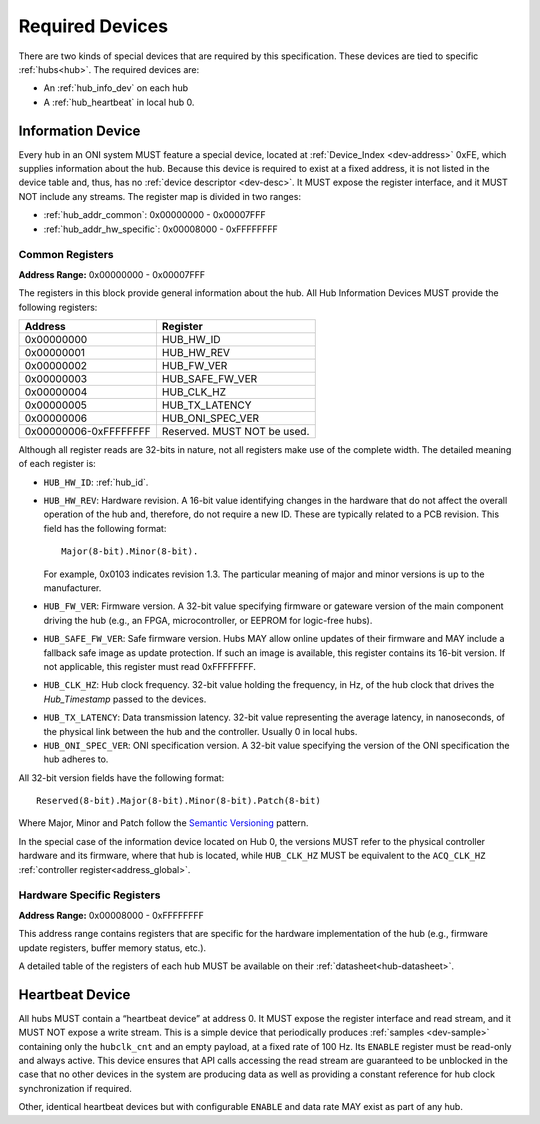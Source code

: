 .. _required-devs:

Required Devices
================
There are two kinds of special devices that are required by this specification.
These devices are tied to specific :ref:`hubs<hub>`. The required devices are:

- An :ref:`hub_info_dev` on each hub
- A :ref:`hub_heartbeat` in local hub 0.

.. _hub_info_dev:

Information Device
--------------------
Every hub in an ONI system MUST feature a special device, located at
:ref:`Device_Index <dev-address>` 0xFE, which supplies information about the
hub. Because this device is required to exist at a fixed address, it is not
listed in the device table and, thus, has no :ref:`device descriptor
<dev-desc>`.  It MUST expose the register interface, and it MUST NOT include any
streams. The register map is divided in two ranges:

- :ref:`hub_addr_common`: 0x00000000 - 0x00007FFF
- :ref:`hub_addr_hw_specific`: 0x00008000 - 0xFFFFFFFF

.. _hub_addr_common:

Common Registers
^^^^^^^^^^^^^^^^^^^^^^

**Address Range:**  0x00000000 - 0x00007FFF

The registers in this block provide general information about the hub.
All Hub Information Devices MUST provide the following registers:

===================== ================================
Address               Register
===================== ================================
0x00000000            HUB_HW_ID
0x00000001            HUB_HW_REV
0x00000002            HUB_FW_VER
0x00000003            HUB_SAFE_FW_VER
0x00000004            HUB_CLK_HZ
0x00000005            HUB_TX_LATENCY
0x00000006            HUB_ONI_SPEC_VER
0x00000006-0xFFFFFFFF Reserved. MUST NOT be used.
===================== ================================

Although all register reads are 32-bits in nature, not all registers make use of
the complete width. The detailed meaning of each register is:

- ``HUB_HW_ID``: :ref:`hub_id`.

- ``HUB_HW_REV``: Hardware revision. A 16-bit value identifying changes in the
  hardware that do not affect the overall operation of the hub and, therefore,
  do not require a new ID. These are typically related to a PCB revision. This
  field has the following format:

  ::

    Major(8-bit).Minor(8-bit).

  For example, 0x0103 indicates revision 1.3. The particular meaning of major
  and minor versions is up to the manufacturer.

- ``HUB_FW_VER``: Firmware version. A 32-bit value specifying firmware or
  gateware version of the main component driving the hub (e.g., an FPGA,
  microcontroller, or EEPROM for logic-free hubs).

- ``HUB_SAFE_FW_VER``: Safe firmware version. Hubs MAY allow online updates of
  their firmware and MAY include a fallback safe image as update protection. If
  such an image is available, this register contains its 16-bit version. If not
  applicable, this register must read 0xFFFFFFFF.

- ``HUB_CLK_HZ``: Hub clock frequency. 32-bit value holding the frequency, in
  Hz, of the hub clock that drives the *Hub_Timestamp* passed to the devices.

.. _hub_tx_latency:

- ``HUB_TX_LATENCY``: Data transmission latency. 32-bit value representing the
  average latency, in nanoseconds, of the physical link between the hub and the
  controller. Usually 0 in local hubs.

- ``HUB_ONI_SPEC_VER``: ONI specification version. A 32-bit value specifying the
  version of the ONI specification the hub adheres to.

All 32-bit version fields have the following format:

::

  Reserved(8-bit).Major(8-bit).Minor(8-bit).Patch(8-bit)

Where Major, Minor and Patch follow the `Semantic Versioning
<https://semver.org/>`_ pattern.

In the special case of the information device located on Hub 0, the versions
MUST refer to the physical controller hardware and its firmware, where that hub
is located, while ``HUB_CLK_HZ`` MUST be equivalent to the ``ACQ_CLK_HZ``
:ref:`controller register<address_global>`.

.. _hub_addr_hw_specific:

Hardware Specific Registers
^^^^^^^^^^^^^^^^^^^^^^^^^^^^^^^^^

**Address Range:**  0x00008000 - 0xFFFFFFFF

This address range contains registers that are specific for the hardware
implementation of the hub (e.g., firmware update registers, buffer memory
status, etc.).

A detailed table of the registers of each hub MUST be available on
their :ref:`datasheet<hub-datasheet>`.

.. _hub_heartbeat:

Heartbeat Device
------------------
All hubs MUST contain a “heartbeat device” at address 0. It MUST expose the register
interface and read stream, and it MUST NOT expose a write stream. This is a
simple device that periodically produces :ref:`samples <dev-sample>` containing
only the ``hubclk_cnt`` and an empty payload, at a fixed rate of 100 Hz. Its
``ENABLE`` register must be read-only and always active. This device ensures
that API calls accessing the read stream are guaranteed to be unblocked in the
case that no other devices in the system are producing data as well as providing
a constant reference for hub clock synchronization if required.

Other, identical heartbeat devices but with configurable ``ENABLE`` and data
rate MAY exist as part of any hub.

